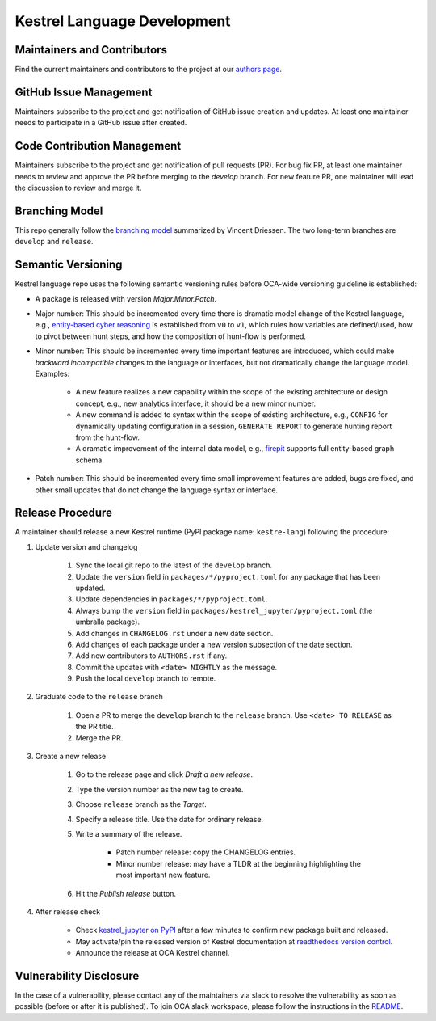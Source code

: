 ============================
Kestrel Language Development
============================

Maintainers and Contributors
----------------------------

Find the current maintainers and contributors to the project at our `authors page`_.

GitHub Issue Management
-----------------------

Maintainers subscribe to the project and get notification of GitHub issue creation and updates. At least one maintainer needs to participate in a GitHub issue after created.

Code Contribution Management
----------------------------

Maintainers subscribe to the project and get notification of pull requests (PR). For bug fix PR, at least one maintainer needs to review and approve the PR before merging to the `develop` branch. For new feature PR, one maintainer will lead the discussion to review and merge it.

Branching Model
---------------

This repo generally follow the `branching model`_ summarized by Vincent Driessen. The two long-term branches are ``develop`` and ``release``.

Semantic Versioning
-------------------

Kestrel language repo uses the following semantic versioning rules before OCA-wide versioning guideline is established:

- A package is released with version *Major.Minor.Patch*.

- Major number: This should be incremented every time there is dramatic model change of the Kestrel language, e.g., `entity-based cyber reasoning`_ is established from ``v0`` to ``v1``, which rules how variables are defined/used, how to pivot between hunt steps, and how the composition of hunt-flow is performed.

- Minor number: This should be incremented every time important features are introduced, which could make *backward incompatible* changes to the language or interfaces, but not dramatically change the language model. Examples:

    - A new feature realizes a new capability within the scope of the existing architecture or design concept, e.g., new analytics interface, it should be a new minor number.

    - A new command is added to syntax within the scope of existing architecture, e.g., ``CONFIG`` for dynamically updating configuration in a session, ``GENERATE REPORT`` to generate hunting report from the hunt-flow.

    - A dramatic improvement of the internal data model, e.g., `firepit`_ supports full entity-based graph schema.

- Patch number: This should be incremented every time small improvement features are added, bugs are fixed, and other small updates that do not change the language syntax or interface.

Release Procedure
-----------------

A maintainer should release a new Kestrel runtime (PyPI package name: ``kestre-lang``) following the procedure:

#. Update version and changelog

    #. Sync the local git repo to the latest of the ``develop`` branch.
    #. Update the ``version`` field in ``packages/*/pyproject.toml`` for any package that has been updated.
    #. Update dependencies in ``packages/*/pyproject.toml``.
    #. Always bump the ``version`` field in ``packages/kestrel_jupyter/pyproject.toml`` (the umbralla package).
    #. Add changes in ``CHANGELOG.rst`` under a new date section.
    #. Add changes of each package under a new version subsection of the date section.
    #. Add new contributors to ``AUTHORS.rst`` if any.
    #. Commit the updates with ``<date> NIGHTLY`` as the message.
    #. Push the local ``develop`` branch to remote.

#. Graduate code to the ``release`` branch

    #. Open a PR to merge the ``develop`` branch to the ``release`` branch. Use ``<date> TO RELEASE`` as the PR title.

    #. Merge the PR.

#. Create a new release

    #. Go to the release page and click *Draft a new release*.

    #. Type the version number as the new tag to create.

    #. Choose ``release`` branch as the *Target*.

    #. Specify a release title. Use the date for ordinary release.

    #. Write a summary of the release.

        - Patch number release: copy the CHANGELOG entries.

        - Minor number release: may have a TLDR at the beginning highlighting the most important new feature.

    #. Hit the *Publish release* button.

#. After release check

    - Check `kestrel_jupyter on PyPI`_ after a few minutes to confirm new package built and released.
    - May activate/pin the released version of Kestrel documentation at `readthedocs version control`_.
    - Announce the release at OCA Kestrel channel.

Vulnerability Disclosure
------------------------

In the case of a vulnerability, please contact any of the maintainers via slack to resolve the vulnerability as soon as possible (before or after it is published). To join OCA slack workspace, please follow the instructions in the `README`_.



.. _authors page: AUTHORS.rst
.. _branching model: https://nvie.com/posts/a-successful-git-branching-model
.. _entity-based cyber reasoning: https://kestrel.readthedocs.io/en/latest/language.html#entity-based-reasoning
.. _firepit: https://github.com/opencybersecurityalliance/firepit
.. _kestrel_jupyter on PyPI: https://pypi.org/project/kestrel_jupyter/
.. _readthedocs version control: https://readthedocs.org/projects/kestrel/versions/
.. _README: README.rst
